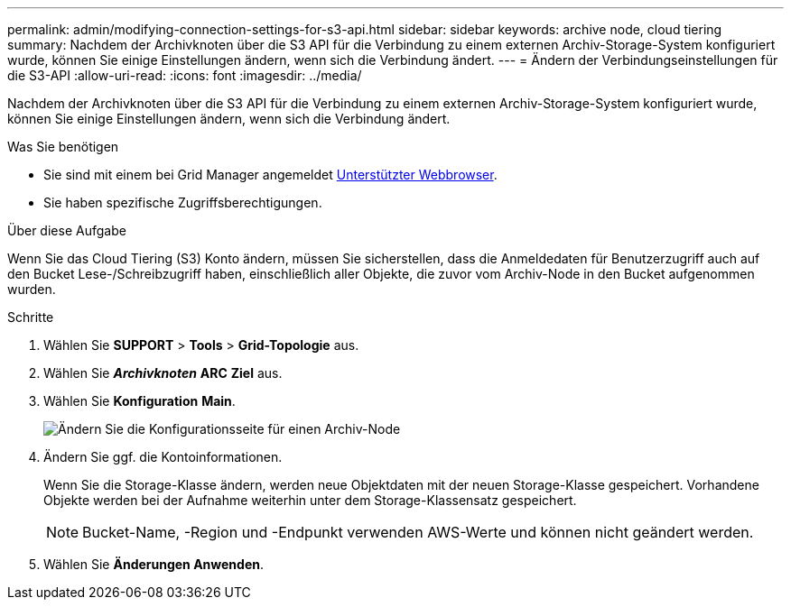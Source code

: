 ---
permalink: admin/modifying-connection-settings-for-s3-api.html 
sidebar: sidebar 
keywords: archive node, cloud tiering 
summary: Nachdem der Archivknoten über die S3 API für die Verbindung zu einem externen Archiv-Storage-System konfiguriert wurde, können Sie einige Einstellungen ändern, wenn sich die Verbindung ändert. 
---
= Ändern der Verbindungseinstellungen für die S3-API
:allow-uri-read: 
:icons: font
:imagesdir: ../media/


[role="lead"]
Nachdem der Archivknoten über die S3 API für die Verbindung zu einem externen Archiv-Storage-System konfiguriert wurde, können Sie einige Einstellungen ändern, wenn sich die Verbindung ändert.

.Was Sie benötigen
* Sie sind mit einem bei Grid Manager angemeldet xref:../admin/web-browser-requirements.adoc[Unterstützter Webbrowser].
* Sie haben spezifische Zugriffsberechtigungen.


.Über diese Aufgabe
Wenn Sie das Cloud Tiering (S3) Konto ändern, müssen Sie sicherstellen, dass die Anmeldedaten für Benutzerzugriff auch auf den Bucket Lese-/Schreibzugriff haben, einschließlich aller Objekte, die zuvor vom Archiv-Node in den Bucket aufgenommen wurden.

.Schritte
. Wählen Sie *SUPPORT* > *Tools* > *Grid-Topologie* aus.
. Wählen Sie *_Archivknoten_* *ARC* *Ziel* aus.
. Wählen Sie *Konfiguration* *Main*.
+
image::../media/archive_node_s3_middleware.gif[Ändern Sie die Konfigurationsseite für einen Archiv-Node]

. Ändern Sie ggf. die Kontoinformationen.
+
Wenn Sie die Storage-Klasse ändern, werden neue Objektdaten mit der neuen Storage-Klasse gespeichert. Vorhandene Objekte werden bei der Aufnahme weiterhin unter dem Storage-Klassensatz gespeichert.

+

NOTE: Bucket-Name, -Region und -Endpunkt verwenden AWS-Werte und können nicht geändert werden.

. Wählen Sie *Änderungen Anwenden*.

